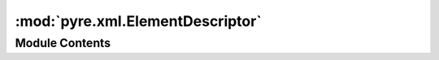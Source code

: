 :mod:`pyre.xml.ElementDescriptor`
=================================

.. py:module:: pyre.xml.ElementDescriptor


Module Contents
---------------

.. py:class:: ElementDescriptor(*, tag, handler, root=False)

   Bases: :class:`pyre.xml.Descriptor.Descriptor`

   Descriptor class that gathers all the metadata about a document tag that was provided by
   the user during the DTD declaration. It is used by DTD derived classes to decorate the
   Document instance and the tag handlers with the information needed by the Reader so it can
   process XML documents

   .. attribute:: handler
      

      

   .. attribute:: attributes
      :annotation: = []

      


